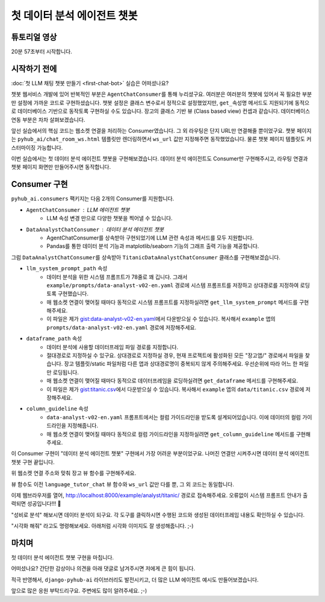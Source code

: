 첫 데이터 분석 에이전트 챗봇
=====================================


튜토리얼 영상
----------------------

20분 57초부터 시작합니다.

.. raw:: html

    <div class="video-container">
        <iframe
            src="https://www.youtube.com/embed/10Fp78n3jSw?start=1257"
            frameborder="0"
            allowfullscreen>
        </iframe>
    </div>


시작하기 전에
---------------------

:doc:`첫 LLM 채팅 챗봇 만들기 <first-chat-bot>` 실습은 어떠셨나요?

챗봇 웹서비스 개발에 있어 반복적인 부분은 ``AgentChatConsumer``\를 통해 누리셨구요. 여러분은 여러분의 챗봇에 있어서 꼭 필요한 부분만 설정에 가까운 코드로 구현하셨습니다.
챗봇 설정은 클래스 변수로서 정적으로 설정했었지만, ``get_속성명`` 메서드도 지원되기에 동적으로 데이터베이스 기반으로 동작토록 구현하실 수도 있습니다.
장고의 클래스 기반 뷰 (Class based view) 컨셉과 같습니다. 데이터베이스 연동 부분은 차차 살펴보겠습니다.

앞선 실습에서의 핵심 코드는 웹소켓 연결을 처리하는 Consumer였습니다. 그 외 라우팅은 단지 URL만 연결해줄 뿐이었구요.
챗봇 페이지는 ``pyhub_ai/chat_room_ws.html`` 템플릿만 렌더링하면서 ``ws_url`` 값만 지정해주면 동작했었습니다.
물론 챗봇 페이지 템플릿도 커스터마이징 가능합니다.

.. code-block:: python
    :caption: example/consumers.py

    from pyhub_ai.consumers import AgentChatConsumer
    from pyhub_ai.specs import LLMModel

    class LanguageTutorChatConsumer(AgentChatConsumer):
        llm_model = LLMModel.OPENAI_GPT_4O
        llm_temperature = 1
        llm_system_prompt_template = """
    You are a language tutor.
    {언어}로 대화를 나눕시다. 번역과 발음을 제공하지 않고 {언어}로만 답변해주세요.
    "{상황}"의 상황으로 상황극을 진행합니다.
    가능한한 {언어} {레벨}에 맞는 단어와 표현을 사용해주세요.
        """
        llm_first_user_message_template = "첫 문장으로 대화를 시작해주세요."
        llm_prompt_context_data = {
            "언어": "영어",
            "상황": "스타벅스에서 커피를 주문하는 상황",
            "레벨": "초급",
        }

        # 로그인 여부에 상관없이, 웹소켓 접속을 허용하기
        async def can_accept(self) -> bool:
            return True

이번 실습에서는 첫 데이터 분석 에이전트 챗봇을 구현해보겠습니다. 데이터 분석 에이전트도 Consumer만 구현해주시고, 라우팅 연결과 챗봇 페이지 화면만 만들어주시면 동작합니다.


Consumer 구현
--------------------------

``pyhub_ai.consumers`` 팩키지는 다음 2개의 Consumer를 지원합니다.

+ ``AgentChatConsumer`` : LLM 에이전트 챗봇
    - LLM 속성 변경 만으로 다양한 챗봇을 찍어낼 수 있습니다.
+ ``DataAnalystChatConsumer`` : 데이터 분석 에이전트 챗봇
    - AgentChatConsumer를 상속받아 구현되었기에 LLM 관련 속성과 메서드를 모두 지원합니다.
    - Pandas를 통한 데이터 분석 기능과 matplotlib/seaborn 기능의 그래프 출력 기능을 제공합니다.

그럼 ``DataAnalystChatConsumer``\를 상속받아 ``TitanicDataAnalystChatConsumer`` 클래스를 구현해보겠습니다.

+ ``llm_system_prompt_path`` 속성
    - 데이터 분석을 위한 시스템 프롬프트가 78줄로 꽤 깁니다. 그래서 ``example/prompts/data-analyst-v02-en.yaml`` 경로에 시스템 프롬프트를 저장하고
      상대경로를 지정하여 로딩토록 구현했습니다.
    - 매 웹소켓 연결이 맺어질 때마다 동적으로 시스템 프롬프트를 지정하실려면 ``get_llm_system_prompt`` 메서드를 구현해주세요.
    - 이 파일은 제가 `gist:data-analyst-v02-en.yaml <https://gist.github.com/allieus/4df0933815c0437ed3e77ea3ffe592bd#file-data-analyst-v02-en-yaml>`_\에서 다운받으실 수 있습니다.
      복사해서 ``example`` 앱의 ``prompts/data-analyst-v02-en.yaml`` 경로에 저장해주세요.
+ ``dataframe_path`` 속성
    - 데이터 분석에 사용할 데이터프레임 파일 경로를 지정합니다.
    - 절대경로로 지정하실 수 있구요. 상대경로로 지정하실 경우, 현재 프로젝트에 활성화된 모든 "장고앱/" 경로에서 파일을 찾습니다.
      장고 템플릿/static 파일처럼 다른 앱과 상대경로명이 중복되지 않게 주의해주세요. 우선순위에 따라 어느 한 파일만 로딩됩니다.
    - 매 웹소켓 연결이 맺어질 때마다 동적으로 데이터프레임을 로딩하실려면 ``get_dataframe`` 메서드를 구현해주세요.
    - 이 파일은 제가 `gist:titanic.csv <https://gist.github.com/allieus/4df0933815c0437ed3e77ea3ffe592bd#file-titanic-csv>`_\에서 다운받으실 수 있습니다.
      복사해서 ``example`` 앱의 ``data/titanic.csv`` 경로에 저장해주세요.
+ ``column_guideline`` 속성
    - ``data-analyst-v02-en.yaml`` 프롬프트에서는 컬럼 가이드라인을 받도록 설계되어있습니다. 이에 데이터의 컬럼 가이드라인을 지정해줍니다.
    - 매 웹소켓 연결이 맺어질 때마다 동적으로 컬럼 가이드라인을 지정하실려면 ``get_column_guideline`` 메서드를 구현해주세요.

.. code-block:: python
    :caption: example/consumers.py

    from pyhub_ai.consumers import DataAnalystChatConsumer

    class TitanicDataAnalystChatConsumer(DataAnalystChatConsumer):
        llm_model = LLMModel.OPENAI_GPT_4O
        llm_temperature = 0
        llm_system_prompt_path = "prompts/data-analyst-v02-en.yaml"
        dataframe_path = "data/titanic.csv"
        column_guideline = """
    PassengerId: 승객 번호
    Survived: 생존 여부 (0: 사망, 1: 생존)
    Pclass: 승객 클래스 (1: 1등석, 2: 2등석, 3: 3등석)
    Name: 이름
    Sex: 성별
    Age: 나이
    SibSp: 형제 또는 배우자 수
        """
        welcome_message_template = "<span class='font-bold'>타이타닉 데이터 분석</span>을 시작합니다."

        # 로그인 여부에 상관없이, 웹소켓 접속을 허용하기
        async def can_accept(self) -> bool:
            return True

이 Consumer 구현이 "데이터 분석 에이전트 챗봇" 구현에서 가장 어려운 부분이었구요.
나머진 연결만 시켜주시면 데이터 분석 에이전트 챗봇 구현 끝입니다.

.. code-block:: python
    :caption: example/routing.py 에 추가

    path("ws/example/analyst/titanic/", TitanicDataAnalystChatConsumer.as_asgi()),

위 웹소켓 연결 주소와 맞춰 장고 뷰 함수를 구현해주세요.

.. code-block:: python
    :caption: example/urls.py 에 추가

    path("analyst/titanic/", views.titanic_data_analyst_chat, name="analyst-titanic"),

뷰 함수도 이전 ``language_tutor_chat`` 뷰 함수와 ``ws_url`` 값만 다를 뿐, 그 외 코드는 동일합니다.

.. code-block:: python
    :caption: example/views.py 에 추가

    def titanic_data_analyst_chat(request):
        return render(request, "pyhub_ai/chat_room_ws.html", {
            "ws_url": "/ws/example/analyst/titanic/",
        })

이제 웹브라우저를 열어, `http://localhost:8000/example/analyst/titanic/ <http://localhost:8000/example/analyst/titanic/>`_ 경로로 접속해주세요.
오류없이 시스템 프롬프트 안내가 출력되면 성공입니다!!! 🥳

.. image:: ./assets/first-data-analyst-chat-bot-01.png
    :alt: 대화 시작

"성비로 분석" 해보시면 데이터 분석이 되구요. 각 도구를 클릭하시면 수행된 코드와 생성된 데이터프레임 내용도 확인하실 수 있습니다.

.. image:: ./assets/first-data-analyst-chat-bot-02.png
    :alt: 성비로 분석

"시각화 해줘" 라고도 명령해보세요. 아래처럼 시각화 이미지도 잘 생성해줍니다. ;-)

.. image:: ./assets/first-data-analyst-chat-bot-03.png
    :alt: 시각화 해줘


마치며
-----------------

첫 데이터 분석 에이전트 챗봇 구현을 마칩니다.

어떠셨나요? 간단한 감상이나 의견을 아래 댓글로 남겨주시면 저에게 큰 힘이 됩니다.

적극 반영해서, ``django-pyhub-ai`` 라이브러리도 발전시키고, 더 많은 LLM 에이전트 예시도 만들어보겠습니다.

앞으로 많은 응원 부탁드리구요. 주변에도 많이 알려주세요. ;-)

